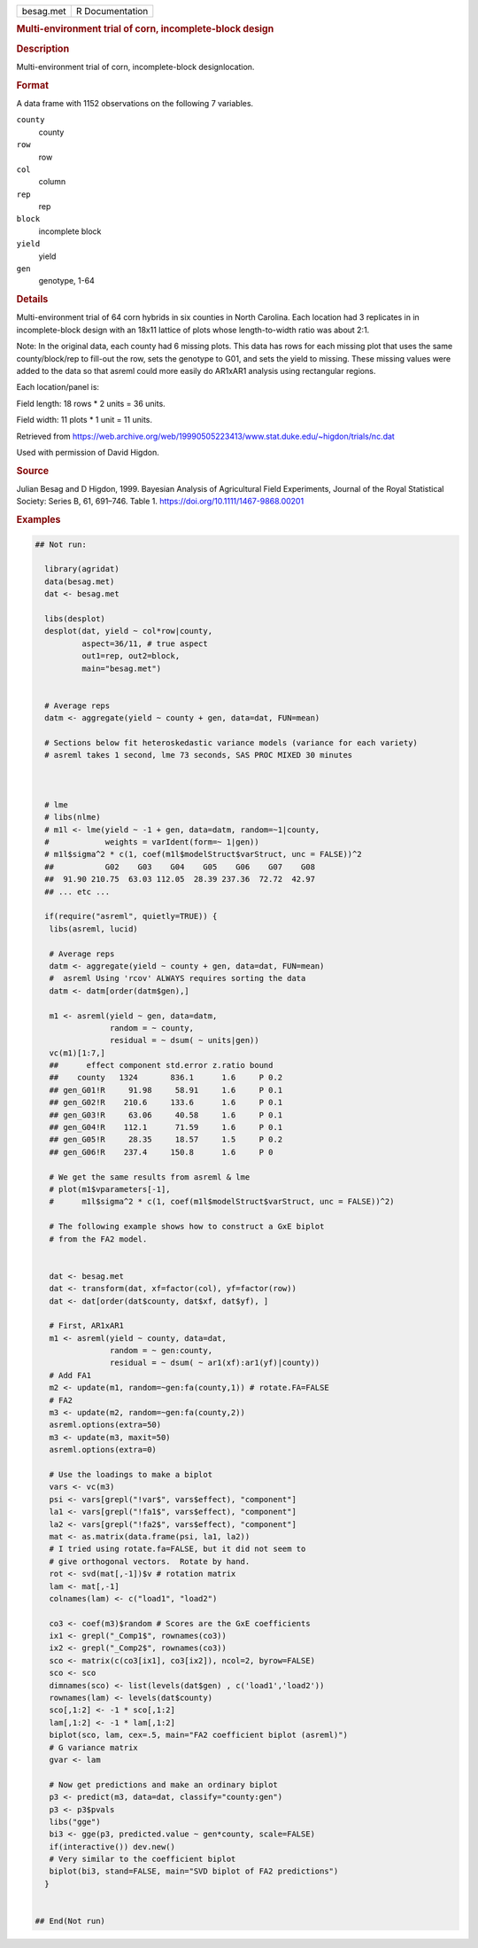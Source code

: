 .. container::

   .. container::

      ========= ===============
      besag.met R Documentation
      ========= ===============

      .. rubric:: Multi-environment trial of corn, incomplete-block
         design
         :name: multi-environment-trial-of-corn-incomplete-block-design

      .. rubric:: Description
         :name: description

      Multi-environment trial of corn, incomplete-block designlocation.

      .. rubric:: Format
         :name: format

      A data frame with 1152 observations on the following 7 variables.

      ``county``
         county

      ``row``
         row

      ``col``
         column

      ``rep``
         rep

      ``block``
         incomplete block

      ``yield``
         yield

      ``gen``
         genotype, 1-64

      .. rubric:: Details
         :name: details

      Multi-environment trial of 64 corn hybrids in six counties in
      North Carolina. Each location had 3 replicates in in
      incomplete-block design with an 18x11 lattice of plots whose
      length-to-width ratio was about 2:1.

      Note: In the original data, each county had 6 missing plots. This
      data has rows for each missing plot that uses the same
      county/block/rep to fill-out the row, sets the genotype to G01,
      and sets the yield to missing. These missing values were added to
      the data so that asreml could more easily do AR1xAR1 analysis
      using rectangular regions.

      Each location/panel is:

      Field length: 18 rows \* 2 units = 36 units.

      Field width: 11 plots \* 1 unit = 11 units.

      Retrieved from
      https://web.archive.org/web/19990505223413/www.stat.duke.edu/~higdon/trials/nc.dat

      Used with permission of David Higdon.

      .. rubric:: Source
         :name: source

      Julian Besag and D Higdon, 1999. Bayesian Analysis of Agricultural
      Field Experiments, Journal of the Royal Statistical Society:
      Series B, 61, 691–746. Table 1.
      https://doi.org/10.1111/1467-9868.00201

      .. rubric:: Examples
         :name: examples

      .. code:: R

         ## Not run: 

           library(agridat)
           data(besag.met)
           dat <- besag.met

           libs(desplot)
           desplot(dat, yield ~ col*row|county,
                   aspect=36/11, # true aspect
                   out1=rep, out2=block,
                   main="besag.met")


           # Average reps
           datm <- aggregate(yield ~ county + gen, data=dat, FUN=mean)
           
           # Sections below fit heteroskedastic variance models (variance for each variety)
           # asreml takes 1 second, lme 73 seconds, SAS PROC MIXED 30 minutes



           # lme
           # libs(nlme)
           # m1l <- lme(yield ~ -1 + gen, data=datm, random=~1|county,
           #            weights = varIdent(form=~ 1|gen))
           # m1l$sigma^2 * c(1, coef(m1l$modelStruct$varStruct, unc = FALSE))^2
           ##           G02    G03    G04    G05    G06    G07    G08
           ##  91.90 210.75  63.03 112.05  28.39 237.36  72.72  42.97
           ## ... etc ...
           
           if(require("asreml", quietly=TRUE)) {
            libs(asreml, lucid)

            # Average reps
            datm <- aggregate(yield ~ county + gen, data=dat, FUN=mean)
            #  asreml Using 'rcov' ALWAYS requires sorting the data
            datm <- datm[order(datm$gen),]
            
            m1 <- asreml(yield ~ gen, data=datm,
                         random = ~ county,
                         residual = ~ dsum( ~ units|gen))
            vc(m1)[1:7,]
            ##      effect component std.error z.ratio bound 
            ##    county   1324       836.1      1.6     P 0.2
            ## gen_G01!R     91.98     58.91     1.6     P 0.1
            ## gen_G02!R    210.6     133.6      1.6     P 0.1
            ## gen_G03!R     63.06     40.58     1.6     P 0.1
            ## gen_G04!R    112.1      71.59     1.6     P 0.1
            ## gen_G05!R     28.35     18.57     1.5     P 0.2
            ## gen_G06!R    237.4     150.8      1.6     P 0  
           
            # We get the same results from asreml & lme
            # plot(m1$vparameters[-1],
            #      m1l$sigma^2 * c(1, coef(m1l$modelStruct$varStruct, unc = FALSE))^2)
            
            # The following example shows how to construct a GxE biplot
            # from the FA2 model.
            
            
            dat <- besag.met
            dat <- transform(dat, xf=factor(col), yf=factor(row))
            dat <- dat[order(dat$county, dat$xf, dat$yf), ]
            
            # First, AR1xAR1
            m1 <- asreml(yield ~ county, data=dat,
                         random = ~ gen:county,
                         residual = ~ dsum( ~ ar1(xf):ar1(yf)|county))
            # Add FA1
            m2 <- update(m1, random=~gen:fa(county,1)) # rotate.FA=FALSE
            # FA2
            m3 <- update(m2, random=~gen:fa(county,2))
            asreml.options(extra=50)
            m3 <- update(m3, maxit=50)
            asreml.options(extra=0)
            
            # Use the loadings to make a biplot
            vars <- vc(m3)
            psi <- vars[grepl("!var$", vars$effect), "component"]
            la1 <- vars[grepl("!fa1$", vars$effect), "component"]
            la2 <- vars[grepl("!fa2$", vars$effect), "component"]
            mat <- as.matrix(data.frame(psi, la1, la2))
            # I tried using rotate.fa=FALSE, but it did not seem to
            # give orthogonal vectors.  Rotate by hand.
            rot <- svd(mat[,-1])$v # rotation matrix
            lam <- mat[,-1] 
            colnames(lam) <- c("load1", "load2")
            
            co3 <- coef(m3)$random # Scores are the GxE coefficients
            ix1 <- grepl("_Comp1$", rownames(co3))
            ix2 <- grepl("_Comp2$", rownames(co3))
            sco <- matrix(c(co3[ix1], co3[ix2]), ncol=2, byrow=FALSE)
            sco <- sco 
            dimnames(sco) <- list(levels(dat$gen) , c('load1','load2'))
            rownames(lam) <- levels(dat$county)
            sco[,1:2] <- -1 * sco[,1:2]
            lam[,1:2] <- -1 * lam[,1:2]
            biplot(sco, lam, cex=.5, main="FA2 coefficient biplot (asreml)")
            # G variance matrix
            gvar <- lam 
           
            # Now get predictions and make an ordinary biplot
            p3 <- predict(m3, data=dat, classify="county:gen")
            p3 <- p3$pvals
            libs("gge")  
            bi3 <- gge(p3, predicted.value ~ gen*county, scale=FALSE)
            if(interactive()) dev.new()
            # Very similar to the coefficient biplot
            biplot(bi3, stand=FALSE, main="SVD biplot of FA2 predictions")
           }
           

         ## End(Not run)
